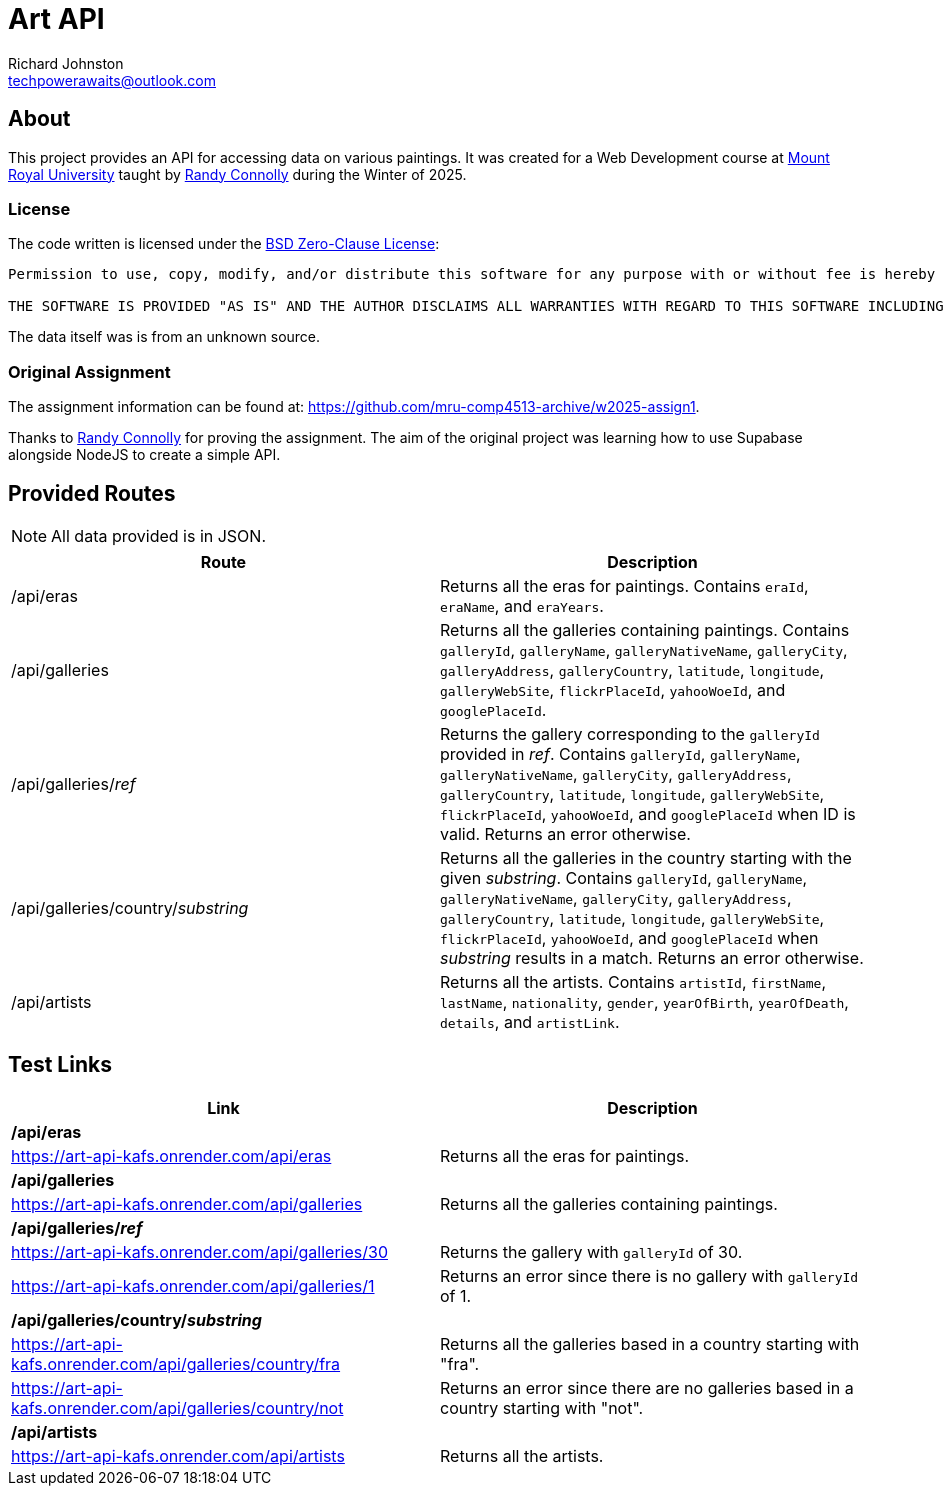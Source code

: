 # Art API
Richard Johnston <techpowerawaits@outlook.com>
:base-url: https://art-api-kafs.onrender.com
ifdef::env-vscode[]
:base-url: http://localhost:10000
endif::[]

== About
This project provides an API for accessing data on various paintings.
It was created for a Web Development course at https://www.mtroyal.ca/[Mount Royal University] taught by https://randyconnolly.com/[Randy Connolly] during the Winter of 2025.

=== License
The code written is licensed under the https://spdx.org/licenses/0BSD.html[BSD Zero-Clause License]:

....
Permission to use, copy, modify, and/or distribute this software for any purpose with or without fee is hereby granted.

THE SOFTWARE IS PROVIDED "AS IS" AND THE AUTHOR DISCLAIMS ALL WARRANTIES WITH REGARD TO THIS SOFTWARE INCLUDING ALL IMPLIED WARRANTIES OF MERCHANTABILITY AND FITNESS. IN NO EVENT SHALL THE AUTHOR BE LIABLE FOR ANY SPECIAL, DIRECT, INDIRECT, OR CONSEQUENTIAL DAMAGES OR ANY DAMAGES WHATSOEVER RESULTING FROM LOSS OF USE, DATA OR PROFITS, WHETHER IN AN ACTION OF CONTRACT, NEGLIGENCE OR OTHER TORTIOUS ACTION, ARISING OUT OF OR IN CONNECTION WITH THE USE OR PERFORMANCE OF THIS SOFTWARE.
....

The data itself was is from an unknown source.

=== Original Assignment
The assignment information can be found at: https://github.com/mru-comp4513-archive/w2025-assign1.

Thanks to https://randyconnolly.com/[Randy Connolly] for proving the assignment.
The aim of the original project was learning how to use Supabase alongside NodeJS to create a simple API.

== Provided Routes

NOTE: All data provided is in JSON.

|===
| Route | Description

| /api/eras
| Returns all the eras for paintings.
Contains `eraId`, `eraName`, and `eraYears`.

| /api/galleries
| Returns all the galleries containing paintings.
Contains `galleryId`, `galleryName`, `galleryNativeName`, `galleryCity`, `galleryAddress`, `galleryCountry`, `latitude`, `longitude`, `galleryWebSite`, `flickrPlaceId`, `yahooWoeId`, and `googlePlaceId`.

| /api/galleries/_ref_
| Returns the gallery corresponding to the `galleryId` provided in _ref_.
Contains `galleryId`, `galleryName`, `galleryNativeName`, `galleryCity`, `galleryAddress`, `galleryCountry`, `latitude`, `longitude`, `galleryWebSite`, `flickrPlaceId`, `yahooWoeId`, and `googlePlaceId` when ID is valid. Returns an error otherwise.

| /api/galleries/country/_substring_
| Returns all the galleries in the country starting with the given _substring_.
Contains `galleryId`, `galleryName`, `galleryNativeName`, `galleryCity`, `galleryAddress`, `galleryCountry`, `latitude`, `longitude`, `galleryWebSite`, `flickrPlaceId`, `yahooWoeId`, and `googlePlaceId` when _substring_ results in a match. Returns an error otherwise.

| /api/artists
| Returns all the artists.
Contains `artistId`, `firstName`, `lastName`, `nationality`, `gender`, `yearOfBirth`, `yearOfDeath`, `details`, and `artistLink`.
|===

== Test Links

|===
| Link | Description

2+^| */api/eras*
| {base-url}/api/eras
| Returns all the eras for paintings.

2+^| */api/galleries*
| {base-url}/api/galleries
| Returns all the galleries containing paintings.

2+^| */api/galleries/_ref_*
| {base-url}/api/galleries/30
| Returns the gallery with `galleryId` of 30.
| {base-url}/api/galleries/1
| Returns an error since there is no gallery with `galleryId` of 1.

2+^| */api/galleries/country/_substring_*
| {base-url}/api/galleries/country/fra
| Returns all the galleries based in a country starting with "fra".
| {base-url}/api/galleries/country/not
| Returns an error since there are no galleries based in a country starting with "not".

2+^| */api/artists*
| {base-url}/api/artists
| Returns all the artists.
|===